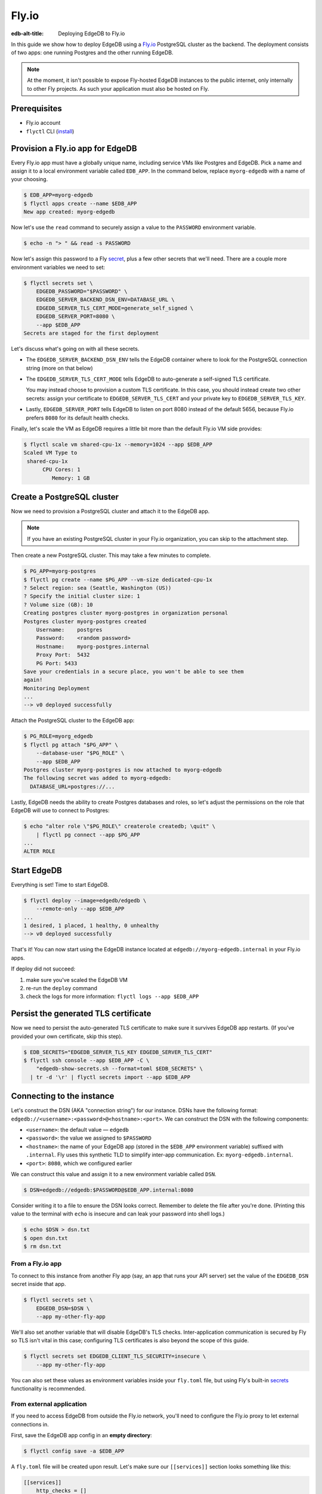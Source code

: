 .. _ref_guide_deployment_fly_io:

======
Fly.io
======

:edb-alt-title: Deploying EdgeDB to Fly.io

In this guide we show how to deploy EdgeDB using a `Fly.io <https://fly.io>`_
PostgreSQL cluster as the backend. The deployment consists of two apps: one
running Postgres and the other running EdgeDB.

.. note::

    At the moment, it isn't possible to expose Fly-hosted EdgeDB instances to
    the public internet, only internally to other Fly projects. As such your
    application must also be hosted on Fly.

Prerequisites
=============

* Fly.io account
* ``flyctl`` CLI (`install <flyctl-install_>`_)

.. _flyctl-install: https://fly.io/docs/getting-started/installing-flyctl/


Provision a Fly.io app for EdgeDB
=================================

Every Fly.io app must have a globally unique name, including service VMs like
Postgres and EdgeDB. Pick a name and assign it to a local environment variable
called ``EDB_APP``. In the command below, replace ``myorg-edgedb`` with a name
of your choosing.

.. code-block:: bash

    $ EDB_APP=myorg-edgedb
    $ flyctl apps create --name $EDB_APP
    New app created: myorg-edgedb


Now let's use the ``read`` command to securely assign a value to the
``PASSWORD`` environment variable.

.. code-block:: bash

   $ echo -n "> " && read -s PASSWORD


Now let's assign this password to a Fly `secret
<https://fly.io/docs/reference/secrets/>`_, plus a few other secrets that
we'll need. There are a couple more environment variables we need to set:

.. code-block:: bash

    $ flyctl secrets set \
        EDGEDB_PASSWORD="$PASSWORD" \
        EDGEDB_SERVER_BACKEND_DSN_ENV=DATABASE_URL \
        EDGEDB_SERVER_TLS_CERT_MODE=generate_self_signed \
        EDGEDB_SERVER_PORT=8080 \
        --app $EDB_APP
    Secrets are staged for the first deployment

Let's discuss what's going on with all these secrets.

- The ``EDGEDB_SERVER_BACKEND_DSN_ENV`` tells the EdgeDB container where to
  look for the PostgreSQL connection string (more on that below)
- The ``EDGEDB_SERVER_TLS_CERT_MODE`` tells EdgeDB to auto-generate a
  self-signed TLS certificate.

  You may instead choose to provision a custom TLS certificate. In this
  case, you should instead create two other secrets: assign your certificate
  to ``EDGEDB_SERVER_TLS_CERT`` and your private key to
  ``EDGEDB_SERVER_TLS_KEY``.
- Lastly, ``EDGEDB_SERVER_PORT`` tells EdgeDB to listen on port 8080 instead
  of the default 5656, because Fly.io prefers ``8080`` for its default health
  checks.

Finally, let's scale the VM as EdgeDB requires a little bit more than the
default Fly.io VM side provides:

.. code-block:: bash

    $ flyctl scale vm shared-cpu-1x --memory=1024 --app $EDB_APP
    Scaled VM Type to
     shared-cpu-1x
          CPU Cores: 1
             Memory: 1 GB

Create a PostgreSQL cluster
===========================

Now we need to provision a PostgreSQL cluster and attach it to the EdgeDB app.

.. note::

  If you have an existing PostgreSQL cluster in your Fly.io organization,
  you can skip to the attachment step.

Then create a new PostgreSQL cluster. This may take a few minutes to complete.

.. code-block:: bash

    $ PG_APP=myorg-postgres
    $ flyctl pg create --name $PG_APP --vm-size dedicated-cpu-1x
    ? Select region: sea (Seattle, Washington (US))
    ? Specify the initial cluster size: 1
    ? Volume size (GB): 10
    Creating postgres cluster myorg-postgres in organization personal
    Postgres cluster myorg-postgres created
        Username:    postgres
        Password:    <random password>
        Hostname:    myorg-postgres.internal
        Proxy Port:  5432
        PG Port: 5433
    Save your credentials in a secure place, you won't be able to see them
    again!
    Monitoring Deployment
    ...
    --> v0 deployed successfully

Attach the PostgreSQL cluster to the EdgeDB app:

.. code-block:: bash

    $ PG_ROLE=myorg_edgedb
    $ flyctl pg attach "$PG_APP" \
        --database-user "$PG_ROLE" \
        --app $EDB_APP
    Postgres cluster myorg-postgres is now attached to myorg-edgedb
    The following secret was added to myorg-edgedb:
      DATABASE_URL=postgres://...

Lastly, EdgeDB needs the ability to create Postgres databases and roles,
so let's adjust the permissions on the role that EdgeDB will use to connect
to Postgres:

.. code-block:: bash

    $ echo "alter role \"$PG_ROLE\" createrole createdb; \quit" \
        | flyctl pg connect --app $PG_APP
    ...
    ALTER ROLE


Start EdgeDB
============

Everything is set! Time to start EdgeDB.

.. code-block:: bash

    $ flyctl deploy --image=edgedb/edgedb \
        --remote-only --app $EDB_APP
    ...
    1 desired, 1 placed, 1 healthy, 0 unhealthy
    --> v0 deployed successfully

That's it!  You can now start using the EdgeDB instance located at
``edgedb://myorg-edgedb.internal`` in your Fly.io apps.


If deploy did not succeed:

1. make sure you've scaled the EdgeDB VM
2. re-run the ``deploy`` command
3. check the logs for more information: ``flyctl logs --app $EDB_APP``

Persist the generated TLS certificate
=====================================

Now we need to persist the auto-generated TLS certificate to make sure it
survives EdgeDB app restarts. (If you've provided your own certificate,
skip this step).

.. code-block:: bash

    $ EDB_SECRETS="EDGEDB_SERVER_TLS_KEY EDGEDB_SERVER_TLS_CERT"
    $ flyctl ssh console --app $EDB_APP -C \
        "edgedb-show-secrets.sh --format=toml $EDB_SECRETS" \
      | tr -d '\r' | flyctl secrets import --app $EDB_APP


Connecting to the instance
==========================

Let's construct the DSN (AKA "connection string") for our instance. DSNs have
the following format: ``edgedb://<username>:<password>@<hostname>:<port>``. We
can construct the DSN with the following components:

- ``<username>``: the default value — ``edgedb``
- ``<password>``: the value we assigned to ``$PASSWORD``
- ``<hostname>``: the name of your EdgeDB app (stored in the
  ``$EDB_APP`` environment variable) suffixed with ``.internal``. Fly uses this
  synthetic TLD to simplify inter-app communication. Ex:
  ``myorg-edgedb.internal``.
- ``<port>``: ``8080``, which we configured earlier

We can construct this value and assign it to a new environment variable called
``DSN``.

.. code-block:: bash

    $ DSN=edgedb://edgedb:$PASSWORD@$EDB_APP.internal:8080

Consider writing it to a file to ensure the DSN looks correct. Remember to
delete the file after you're done. (Printing this value to the terminal with
``echo`` is insecure and can leak your password into shell logs.)

.. code-block:: bash

    $ echo $DSN > dsn.txt
    $ open dsn.txt
    $ rm dsn.txt

From a Fly.io app
-----------------

To connect to this instance from another Fly app (say, an app that runs your
API server) set the value of the ``EDGEDB_DSN`` secret inside that app.

.. code-block:: bash

    $ flyctl secrets set \
        EDGEDB_DSN=$DSN \
        --app my-other-fly-app

We'll also set another variable that will disable EdgeDB's TLS checks.
Inter-application communication is secured by Fly so TLS isn't vital in
this case; configuring TLS certificates is also beyond the scope of this guide.

.. code-block:: bash

    $ flyctl secrets set EDGEDB_CLIENT_TLS_SECURITY=insecure \
        --app my-other-fly-app


You can also set these values as environment variables inside your
``fly.toml`` file, but using Fly's built-in `secrets
<https://fly.io/docs/reference/secrets/>`_ functionality is recommended.

From external application
-------------------------

If you need to access EdgeDB from outside the Fly.io network, you'll need to
configure the Fly.io proxy to let external connections in.

First, save the EdgeDB app config in an **empty directory**:

.. code-block:: bash

    $ flyctl config save -a $EDB_APP

A ``fly.toml`` file will be created upon result. Let's make sure our
``[[services]]`` section looks something like this:

.. code-block:: toml

    [[services]]
        http_checks = []
        internal_port = 8080
        processes = ["app"]
        protocol = "tcp"
        script_checks = []
        [services.concurrency]
            hard_limit = 25
            soft_limit = 20
            type = "connections"

        [[services.ports]]
            port = 5656

        [[services.tcp_checks]]
            grace_period = "1s"
            interval = "15s"
            restart_limit = 0
            timeout = "2s"

In the same directory, `redeploy the EdgeDB app <#start-edgedb>`_.
This makes the EdgeDB port available to the outside world. You can now
access the instance from any host via the following public DSN:
``edgedb://edgedb:$PASSWORD@$EDB_APP.fly.dev``.

To secure communication between the server and the client, you will also
need to set the ``EDGEDB_TLS_CA`` environment secret in your application.
You can securely obtain the certificate content by running:

.. code-block:: bash

    $ flyctl ssh console -a $EDB_APP \
        -C "edgedb-show-secrets.sh --format=raw EDGEDB_SERVER_TLS_CERT"

From your local machine
-----------------------

To access the EdgeDB instance from local development machine/laptop, install
the Wireguard `VPN <vpn_>`_ and create a tunnel, as described on Fly's
`Private Networking
<https://fly.io/docs/reference/private-networking/#private-network-vpn>`_
docs.

Once it's up and running, use ``edgedb instance link`` to create a local
alias to the remote instance.

.. code-block:: bash

    $ edgedb instance link \
        --trust-tls-cert \
        --dsn $DSN \
        --non-interactive \
        fly
    Authenticating to edgedb://edgedb@myorg-edgedb.internal:5656/edgedb
    Successfully linked to remote instance. To connect run:
      edgedb -I fly

You can now run CLI commands against this instance by specifying it by name
with ``-I fly``; for example, to apply migrations:

.. note::

   The command groups ``edgedb instance`` and ``edgedb project`` are not
   intended to manage production instances.

.. code-block:: bash

   $ edgedb -I fly migrate

.. _vpn: https://fly.io/docs/reference/private-networking/#private-network-vpn

Health Checks
=============

Using the EdgeDB HTTP client, you can perform health checks to monitor the
status of your EdgeDB instance. Learn how to use them with our :ref:`health
checks guide <ref_guide_deployment_health_checks>`.
